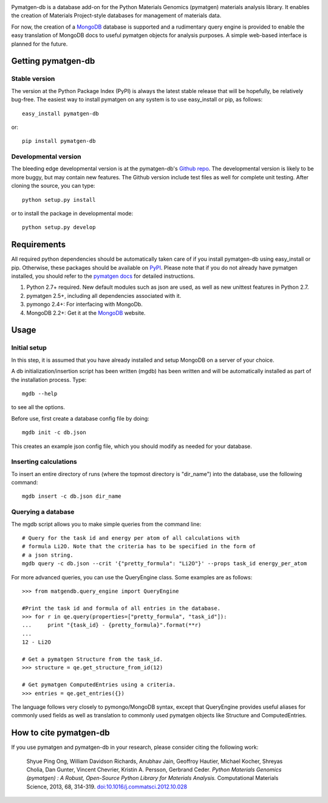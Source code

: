 .. image:: https://travis-ci.org/materialsproject/pymatgen-db.png

Pymatgen-db is a database add-on for the Python Materials Genomics (pymatgen)
materials analysis library. It enables the creation of Materials
Project-style databases for management of materials data.

For now, the creation of a `MongoDB`_ database is supported and a rudimentary
query engine is provided to enable the easy translation of MongoDB docs to
useful pymatgen objects for analysis purposes. A simple web-based interface is
planned for the future.

Getting pymatgen-db
===================

Stable version
--------------

The version at the Python Package Index (PyPI) is always the latest stable
release that will be hopefully, be relatively bug-free. The easiest way to
install pymatgen on any system is to use easy_install or pip, as follows::

    easy_install pymatgen-db

or::

    pip install pymatgen-db

Developmental version
---------------------

The bleeding edge developmental version is at the pymatgen-db's `Github repo
<https://github.com/materialsproject/pymatgen-db>`_. The developmental
version is likely to be more buggy, but may contain new features. The
Github version include test files as well for complete unit testing. After
cloning the source, you can type::

    python setup.py install

or to install the package in developmental mode::

    python setup.py develop

Requirements
============

All required python dependencies should be automatically taken care of if you
install pymatgen-db using easy_install or pip. Otherwise, these packages should
be available on `PyPI <http://pypi.python.org>`_. Please note that if you do
not already have pymatgen installed, you should refer to the `pymatgen docs
<http://pythonhosted.org//pymatgen>`_ for detailed instructions.

1. Python 2.7+ required. New default modules such as json are used, as well as
   new unittest features in Python 2.7.
2. pymatgen 2.5+, including all dependencies associated with it.
3. pymongo 2.4+: For interfacing with MongoDb.
4. MongoDB 2.2+: Get it at the `MongoDB`_ website.

Usage
=====

Initial setup
-------------

In this step, it is assumed that you have already installed and setup MongoDB
on a server of your choice.

A db initialization/insertion script has been written (mgdb) has been
written and will be automatically installed as part of the installation
process. Type::

    mgdb --help

to see all the options.

Before use, first create a database config file by doing::

    mgdb init -c db.json

This creates an example json config file, which you should modify as needed
for your database.

Inserting calculations
----------------------

To insert an entire directory of runs (where the topmost directory is
"dir_name") into the database, use the following command::

    mgdb insert -c db.json dir_name

Querying a database
-------------------

The mgdb script allows you to make simple queries from the command line::

    # Query for the task id and energy per atom of all calculations with
    # formula Li2O. Note that the criteria has to be specified in the form of
    # a json string.
    mgdb query -c db.json --crit '{"pretty_formula": "Li2O"}' --props task_id energy_per_atom

For more advanced queries, you can use the QueryEngine class. Some examples
are as follows::

    >>> from matgendb.query_engine import QueryEngine

    #Print the task id and formula of all entries in the database.
    >>> for r in qe.query(properties=["pretty_formula", "task_id"]):
    ...     print "{task_id} - {pretty_formula}".format(**r)
    ...
    12 - Li2O

    # Get a pymatgen Structure from the task_id.
    >>> structure = qe.get_structure_from_id(12)

    # Get pymatgen ComputedEntries using a criteria.
    >>> entries = qe.get_entries({})

The language follows very closely to pymongo/MongoDB syntax, except that
QueryEngine provides useful aliases for commonly used fields as well as
translation to commonly used pymatgen objects like Structure and
ComputedEntries.

How to cite pymatgen-db
=======================

If you use pymatgen and pymatgen-db in your research, please consider citing
the following work:

    Shyue Ping Ong, William Davidson Richards, Anubhav Jain, Geoffroy Hautier,
    Michael Kocher, Shreyas Cholia, Dan Gunter, Vincent Chevrier, Kristin A.
    Persson, Gerbrand Ceder. *Python Materials Genomics (pymatgen) : A Robust,
    Open-Source Python Library for Materials Analysis.* Computational
    Materials Science, 2013, 68, 314-319. `doi:10.1016/j.commatsci.2012.10.028
    <http://dx.doi.org/10.1016/j.commatsci.2012.10.028>`_

.. _`MongoDB` : http://www.mongodb.org/

